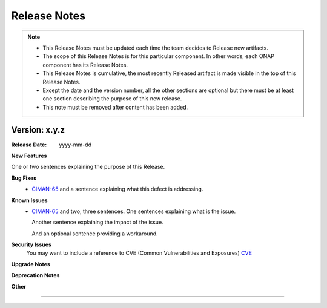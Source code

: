 .. This work is licensed under a Creative Commons Attribution 4.0 International License.

Release Notes
=============

.. note::
   * This Release Notes must be updated each time the team decides to Release new artifacts.
   * The scope of this Release Notes is for this particular component. In other words, each ONAP component has its Release Notes.
   * This Release Notes is cumulative, the most recently Released artifact is made visible in the top of this Release Notes.
   * Except the date and the version number, all the other sections are optional but there must be at least one section describing the purpose of this new release.
   * This note must be removed after content has been added.


Version: x.y.z
--------------


:Release Date: yyyy-mm-dd



**New Features**

One or two sentences explaining the purpose of this Release.

**Bug Fixes**
   - `CIMAN-65 <https://jira.onap.org/browse/CIMAN-65>`_ and a sentence explaining what this defect is addressing.
**Known Issues**
   - `CIMAN-65 <https://jira.onap.org/browse/CIMAN-65>`_ and two, three sentences.
     One sentences explaining what is the issue.

     Another sentence explaining the impact of the issue.

     And an optional sentence providing a workaround.

**Security Issues**
   You may want to include a reference to CVE (Common Vulnerabilities and Exposures) `CVE <https://cve.mitre.org>`_


**Upgrade Notes**

**Deprecation Notes**

**Other**

===========

